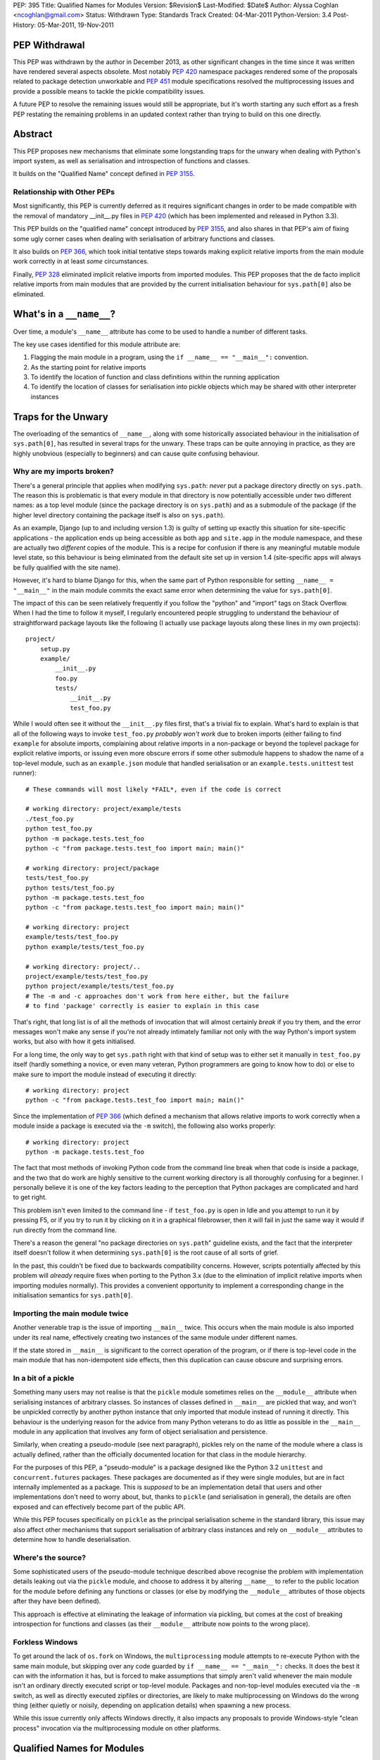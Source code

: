 PEP: 395
Title: Qualified Names for Modules
Version: $Revision$
Last-Modified: $Date$
Author: Alyssa Coghlan <ncoghlan@gmail.com>
Status: Withdrawn
Type: Standards Track
Created: 04-Mar-2011
Python-Version: 3.4
Post-History: 05-Mar-2011, 19-Nov-2011


PEP Withdrawal
==============

This PEP was withdrawn by the author in December 2013, as other significant
changes in the time since it was written have rendered several aspects
obsolete. Most notably :pep:`420` namespace packages rendered some of the
proposals related to package detection unworkable and :pep:`451` module
specifications resolved the multiprocessing issues and provide a possible
means to tackle the pickle compatibility issues.

A future PEP to resolve the remaining issues would still be appropriate,
but it's worth starting any such effort as a fresh PEP restating the
remaining problems in an updated context rather than trying to build on
this one directly.


Abstract
========

This PEP proposes new mechanisms that eliminate some longstanding traps for
the unwary when dealing with Python's import system, as well as serialisation
and introspection of functions and classes.

It builds on the "Qualified Name" concept defined in :pep:`3155`.


Relationship with Other PEPs
----------------------------

Most significantly, this PEP is currently deferred as it requires
significant changes in order to be made compatible with the removal
of mandatory __init__.py files in :pep:`420` (which has been implemented
and released in Python 3.3).

This PEP builds on the "qualified name" concept introduced by :pep:`3155`, and
also shares in that PEP's aim of fixing some ugly corner cases when dealing
with serialisation of arbitrary functions and classes.

It also builds on :pep:`366`, which took initial tentative steps towards making
explicit relative imports from the main module work correctly in at least
*some* circumstances.

Finally, :pep:`328` eliminated implicit relative imports from imported modules.
This PEP proposes that the de facto implicit relative imports from main
modules that are provided by the current initialisation behaviour for
``sys.path[0]`` also be eliminated.


What's in a ``__name__``?
=========================

Over time, a module's ``__name__`` attribute has come to be used to handle a
number of different tasks.

The key use cases identified for this module attribute are:

1. Flagging the main module in a program, using the ``if __name__ ==
   "__main__":`` convention.
2. As the starting point for relative imports
3. To identify the location of function and class definitions within the
   running application
4. To identify the location of classes for serialisation into pickle objects
   which may be shared with other interpreter instances


Traps for the Unwary
====================

The overloading of the semantics of ``__name__``, along with some historically
associated behaviour in the initialisation of ``sys.path[0]``, has resulted in
several traps for the unwary. These traps can be quite annoying in practice,
as they are highly unobvious (especially to beginners) and can cause quite
confusing behaviour.


Why are my imports broken?
--------------------------

There's a general principle that applies when modifying ``sys.path``: *never*
put a package directory directly on ``sys.path``. The reason this is
problematic is that every module in that directory is now potentially
accessible under two different names: as a top level module (since the
package directory is on ``sys.path``) and as a submodule of the package (if
the higher level directory containing the package itself is also on
``sys.path``).

As an example, Django (up to and including version 1.3) is guilty of setting
up exactly this situation for site-specific applications - the application
ends up being accessible as both ``app`` and ``site.app`` in the module
namespace, and these are actually two *different* copies of the module. This
is a recipe for confusion if there is any meaningful mutable module level
state, so this behaviour is being eliminated from the default site set up in
version 1.4 (site-specific apps will always be fully qualified with the site
name).

However, it's hard to blame Django for this, when the same part of Python
responsible for setting ``__name__ = "__main__"`` in the main module commits
the exact same error when determining the value for ``sys.path[0]``.

The impact of this can be seen relatively frequently if you follow the
"python" and "import" tags on Stack Overflow. When I had the time to follow
it myself, I regularly encountered people struggling to understand the
behaviour of straightforward package layouts like the following (I actually
use package layouts along these lines in my own projects)::

    project/
        setup.py
        example/
            __init__.py
            foo.py
            tests/
                __init__.py
                test_foo.py

While I would often see it without the ``__init__.py`` files first, that's a
trivial fix to explain. What's hard to explain is that all of the following
ways to invoke ``test_foo.py`` *probably won't work* due to broken imports
(either failing to find ``example`` for absolute imports, complaining
about relative imports in a non-package or beyond the toplevel package for
explicit relative imports, or issuing even more obscure errors if some other
submodule happens to shadow the name of a top-level module, such as an
``example.json`` module that handled serialisation or an
``example.tests.unittest`` test runner)::

    # These commands will most likely *FAIL*, even if the code is correct

    # working directory: project/example/tests
    ./test_foo.py
    python test_foo.py
    python -m package.tests.test_foo
    python -c "from package.tests.test_foo import main; main()"

    # working directory: project/package
    tests/test_foo.py
    python tests/test_foo.py
    python -m package.tests.test_foo
    python -c "from package.tests.test_foo import main; main()"

    # working directory: project
    example/tests/test_foo.py
    python example/tests/test_foo.py

    # working directory: project/..
    project/example/tests/test_foo.py
    python project/example/tests/test_foo.py
    # The -m and -c approaches don't work from here either, but the failure
    # to find 'package' correctly is easier to explain in this case

That's right, that long list is of all the methods of invocation that will
almost certainly *break* if you try them, and the error messages won't make
any sense if you're not already intimately familiar not only with the way
Python's import system works, but also with how it gets initialised.

For a long time, the only way to get ``sys.path`` right with that kind of
setup was to either set it manually in ``test_foo.py`` itself (hardly
something a novice, or even many veteran, Python programmers are going to
know how to do) or else to make sure to import the module instead of
executing it directly::

    # working directory: project
    python -c "from package.tests.test_foo import main; main()"

Since the implementation of :pep:`366` (which defined a mechanism that allows
relative imports to work correctly when a module inside a package is executed
via the ``-m`` switch), the following also works properly::

    # working directory: project
    python -m package.tests.test_foo

The fact that most methods of invoking Python code from the command line
break when that code is inside a package, and the two that do work are highly
sensitive to the current working directory is all thoroughly confusing for a
beginner. I personally believe it is one of the key factors leading
to the perception that Python packages are complicated and hard to get right.

This problem isn't even limited to the command line - if ``test_foo.py`` is
open in Idle and you attempt to run it by pressing F5, or if you try to run
it by clicking on it in a graphical filebrowser, then it will fail in just
the same way it would if run directly from the command line.

There's a reason the general "no package directories on ``sys.path``"
guideline exists, and the fact that the interpreter itself doesn't follow
it when determining ``sys.path[0]`` is the root cause of all sorts of grief.

In the past, this couldn't be fixed due to backwards compatibility concerns.
However, scripts potentially affected by this problem will *already* require
fixes when porting to the Python 3.x (due to the elimination of implicit
relative imports when importing modules normally). This provides a convenient
opportunity to implement a corresponding change in the initialisation
semantics for ``sys.path[0]``.


Importing the main module twice
-------------------------------

Another venerable trap is the issue of importing ``__main__`` twice. This
occurs when the main module is also imported under its real name, effectively
creating two instances of the same module under different names.

If the state stored in ``__main__`` is significant to the correct operation
of the program, or if there is top-level code in the main module that has
non-idempotent side effects, then this duplication can cause obscure and
surprising errors.


In a bit of a pickle
--------------------

Something many users may not realise is that the ``pickle`` module sometimes
relies on the ``__module__`` attribute when serialising instances of arbitrary
classes. So instances of classes defined in ``__main__`` are pickled that way,
and won't be unpickled correctly by another python instance that only imported
that module instead of running it directly. This behaviour is the underlying
reason for the advice from many Python veterans to do as little as possible
in the  ``__main__`` module in any application that involves any form of
object serialisation and persistence.

Similarly, when creating a pseudo-module (see next paragraph), pickles rely
on the name of the module where a class is actually defined, rather than the
officially documented location for that class in the module hierarchy.

For the purposes of this PEP, a "pseudo-module" is a package designed like
the Python 3.2 ``unittest`` and ``concurrent.futures`` packages. These
packages are documented as if they were single modules, but are in fact
internally implemented as a package. This is *supposed* to be an
implementation detail that users and other implementations don't need to
worry about, but, thanks to ``pickle`` (and serialisation in general),
the details are often exposed and can effectively become part of the public
API.

While this PEP focuses specifically on ``pickle`` as the principal
serialisation scheme in the standard library, this issue may also affect
other mechanisms that support serialisation of arbitrary class instances
and rely on ``__module__`` attributes to determine how to handle
deserialisation.


Where's the source?
-------------------

Some sophisticated users of the pseudo-module technique described
above recognise the problem with implementation details leaking out via the
``pickle`` module, and choose to address it by altering ``__name__`` to refer
to the public location for the module before defining any functions or classes
(or else by modifying the ``__module__`` attributes of those objects after
they have been defined).

This approach is effective at eliminating the leakage of information via
pickling, but comes at the cost of breaking introspection for functions and
classes (as their ``__module__`` attribute now points to the wrong place).


Forkless Windows
----------------

To get around the lack of ``os.fork`` on Windows, the ``multiprocessing``
module attempts to re-execute Python with the same main module, but skipping
over any code guarded by ``if __name__ == "__main__":`` checks. It does the
best it can with the information it has, but is forced to make assumptions
that simply aren't valid whenever the main module isn't an ordinary directly
executed script or top-level module. Packages and non-top-level modules
executed via the ``-m`` switch, as well as directly executed zipfiles or
directories, are likely to make multiprocessing on Windows do the wrong thing
(either quietly or noisily, depending on application details) when spawning a
new process.

While this issue currently only affects Windows directly, it also impacts
any proposals to provide Windows-style "clean process" invocation via the
multiprocessing module on other platforms.


Qualified Names for Modules
===========================

To make it feasible to fix these problems once and for all, it is proposed
to add a new module level attribute: ``__qualname__``. This abbreviation of
"qualified name" is taken from :pep:`3155`, where it is used to store the naming
path to a nested class or function definition relative to the top level
module.

For modules, ``__qualname__`` will normally be the same as ``__name__``, just
as it is for top-level functions and classes in :pep:`3155`. However, it will
differ in some situations so that the above problems can be addressed.

Specifically, whenever ``__name__`` is modified for some other purpose (such
as to denote the main module), then ``__qualname__`` will remain unchanged,
allowing code that needs it to access the original unmodified value.

If a module loader does not initialise ``__qualname__`` itself, then the
import system will add it automatically (setting it to the same value as
``__name__``).


Alternative Names
-----------------

Two alternative names were also considered for the new attribute: "full name"
(``__fullname__``) and "implementation name" (``__implname__``).

Either of those would actually be valid for the use case in this PEP.
However, as a meta-issue, :pep:`3155` is *also* adding a new attribute (for
functions and classes) that is "like ``__name__``, but different in some cases
where ``__name__`` is missing necessary information" and those terms aren't
accurate for the :pep:`3155` function and class use case.

:pep:`3155` deliberately omits the module information, so the term "full name"
is simply untrue, and "implementation name" implies that it may specify an
object other than that specified by ``__name__``, and that is never the
case for :pep:`3155` (in that PEP, ``__name__`` and ``__qualname__`` always
refer to the same function or class, it's just that ``__name__`` is
insufficient to accurately identify nested functions and classes).

Since it seems needlessly inconsistent to add *two* new terms for attributes
that only exist because backwards compatibility concerns keep us from
changing the behaviour of ``__name__`` itself, this PEP instead chose to
adopt the :pep:`3155` terminology.

If the relative inscrutability of "qualified name" and ``__qualname__``
encourages interested developers to look them up at least once rather than
assuming they know what they mean just from the name and guessing wrong,
that's not necessarily a bad outcome.

Besides, 99% of Python developers should never need to even care these extra
attributes exist - they're really an implementation detail to let us fix a
few problematic behaviours exhibited by imports, pickling and introspection,
not something people are going to be dealing with on a regular basis.


Eliminating the Traps
=====================

The following changes are interrelated and make the most sense when
considered together. They collectively either completely eliminate the traps
for the unwary noted above, or else provide straightforward mechanisms for
dealing with them.

A rough draft of some of the concepts presented here was first posted on the
python-ideas list ([1]_), but they have evolved considerably since first being
discussed in that thread. Further discussion has subsequently taken place on
the import-sig mailing list ([2]_. [3]_).


Fixing main module imports inside packages
------------------------------------------

To eliminate this trap, it is proposed that an additional filesystem check be
performed when determining a suitable value for ``sys.path[0]``. This check
will look for Python's explicit package directory markers and use them to find
the appropriate directory to add to ``sys.path``.

The current algorithm for setting ``sys.path[0]`` in relevant cases is roughly
as follows::

    # Interactive prompt, -m switch, -c switch
    sys.path.insert(0, '')

::

    # Valid sys.path entry execution (i.e. directory and zip execution)
    sys.path.insert(0, sys.argv[0])

::

    # Direct script execution
    sys.path.insert(0, os.path.dirname(sys.argv[0]))

It is proposed that this initialisation process be modified to take
package details stored on the filesystem into account::

    # Interactive prompt, -m switch, -c switch
    in_package, path_entry, _ignored = split_path_module(os.getcwd(), '')
    if in_package:
        sys.path.insert(0, path_entry)
    else:
        sys.path.insert(0, '')

    # Start interactive prompt or run -c command as usual
    #   __main__.__qualname__ is set to "__main__"

    # The -m switches uses the same sys.path[0] calculation, but:
    #   modname is the argument to the -m switch
    #   modname is passed to ``runpy._run_module_as_main()`` as usual
    #   __main__.__qualname__ is set to modname

::

    # Valid sys.path entry execution (i.e. directory and zip execution)
    modname = "__main__"
    path_entry, modname = split_path_module(sys.argv[0], modname)
    sys.path.insert(0, path_entry)

    # modname (possibly adjusted) is passed to ``runpy._run_module_as_main()``
    # __main__.__qualname__ is set to modname

::

    # Direct script execution
    in_package, path_entry, modname = split_path_module(sys.argv[0])
    sys.path.insert(0, path_entry)
    if in_package:
        # Pass modname to ``runpy._run_module_as_main()``
    else:
        # Run script directly
    # __main__.__qualname__ is set to modname

The ``split_path_module()`` supporting function used in the above pseudo-code
would have the following semantics::

    def _splitmodname(fspath):
        path_entry, fname = os.path.split(fspath)
        modname = os.path.splitext(fname)[0]
        return path_entry, modname

    def _is_package_dir(fspath):
        return any(os.exists("__init__" + info[0]) for info
                       in imp.get_suffixes())

    def split_path_module(fspath, modname=None):
        """Given a filesystem path and a relative module name, determine an
           appropriate sys.path entry and a fully qualified module name.

           Returns a 3-tuple of (package_depth, fspath, modname). A reported
           package depth of 0 indicates that this would be a top level import.

           If no relative module name is given, it is derived from the final
           component in the supplied path with the extension stripped.
        """
        if modname is None:
            fspath, modname = _splitmodname(fspath)
        package_depth = 0
        while _is_package_dir(fspath):
            fspath, pkg = _splitmodname(fspath)
            modname = pkg + '.' + modname
        return package_depth, fspath, modname

This PEP also proposes that the ``split_path_module()`` functionality be
exposed directly to Python users via the ``runpy`` module.

With this fix in place, and the same simple package layout described earlier,
*all* of the following commands would invoke the test suite correctly::

    # working directory: project/example/tests
    ./test_foo.py
    python test_foo.py
    python -m package.tests.test_foo
    python -c "from .test_foo import main; main()"
    python -c "from ..tests.test_foo import main; main()"
    python -c "from package.tests.test_foo import main; main()"

    # working directory: project/package
    tests/test_foo.py
    python tests/test_foo.py
    python -m package.tests.test_foo
    python -c "from .tests.test_foo import main; main()"
    python -c "from package.tests.test_foo import main; main()"

    # working directory: project
    example/tests/test_foo.py
    python example/tests/test_foo.py
    python -m package.tests.test_foo
    python -c "from package.tests.test_foo import main; main()"

    # working directory: project/..
    project/example/tests/test_foo.py
    python project/example/tests/test_foo.py
    # The -m and -c approaches still don't work from here, but the failure
    # to find 'package' correctly is pretty easy to explain in this case

With these changes, clicking Python modules in a graphical file browser
should always execute them correctly, even if they live inside a package.
Depending on the details of how it invokes the script, Idle would likely also
be able to run ``test_foo.py`` correctly with F5, without needing any Idle
specific fixes.

Optional addition: command line relative imports
~~~~~~~~~~~~~~~~~~~~~~~~~~~~~~~~~~~~~~~~~~~~~~~~

With the above changes in place, it would be a fairly minor addition to allow
explicit relative imports as arguments to the ``-m`` switch::

    # working directory: project/example/tests
    python -m .test_foo
    python -m ..tests.test_foo

    # working directory: project/example/
    python -m .tests.test_foo

With this addition, system initialisation for the ``-m`` switch would change
as follows::

    # -m switch (permitting explicit relative imports)
    in_package, path_entry, pkg_name = split_path_module(os.getcwd(), '')
    qualname= <<arguments to -m switch>>
    if qualname.startswith('.'):
        modname = qualname
        while modname.startswith('.'):
            modname = modname[1:]
            pkg_name, sep, _ignored = pkg_name.rpartition('.')
            if not sep:
                raise ImportError("Attempted relative import beyond top level package")
        qualname = pkg_name + '.' modname
    if in_package:
        sys.path.insert(0, path_entry)
    else:
        sys.path.insert(0, '')

    # qualname is passed to ``runpy._run_module_as_main()``
    # _main__.__qualname__ is set to qualname



Compatibility with PEP 382
~~~~~~~~~~~~~~~~~~~~~~~~~~

Making this proposal compatible with the :pep:`382` namespace packaging PEP is
trivial. The semantics of ``_is_package_dir()`` are merely changed to be::

    def _is_package_dir(fspath):
        return (fspath.endswith(".pyp") or
                any(os.exists("__init__" + info[0]) for info
                        in imp.get_suffixes()))


Incompatibility with PEP 402
~~~~~~~~~~~~~~~~~~~~~~~~~~~~

:pep:`402` proposes the elimination of explicit markers in the file system for
Python packages. This fundamentally breaks the proposed concept of being able
to take a filesystem path and a Python module name and work out an unambiguous
mapping to the Python module namespace. Instead, the appropriate mapping
would depend on the current values in ``sys.path``, rendering it impossible
to ever fix the problems described above with the calculation of
``sys.path[0]`` when the interpreter is initialised.

While some aspects of this PEP could probably be salvaged if :pep:`402` were
adopted, the core concept of making import semantics from main and other
modules more consistent would no longer be feasible.

This incompatibility is discussed in more detail in the relevant import-sig
threads ([2]_, [3]_).


Potential incompatibilities with scripts stored in packages
~~~~~~~~~~~~~~~~~~~~~~~~~~~~~~~~~~~~~~~~~~~~~~~~~~~~~~~~~~~

The proposed change to ``sys.path[0]`` initialisation *may* break some
existing code. Specifically, it will break scripts stored in package
directories that rely on the implicit relative imports from ``__main__`` in
order to run correctly under Python 3.

While such scripts could be imported in Python 2 (due to implicit relative
imports) it is already the case that they cannot be imported in Python 3,
as implicit relative imports are no longer permitted when a module is
imported.

By disallowing implicit relatives imports from the main module as well,
such modules won't even work as scripts with this PEP. Switching them
over to explicit relative imports will then get them working again as
both executable scripts *and* as importable modules.

To support earlier versions of Python, a script could be written to use
different forms of import based on the Python version::

    if __name__ == "__main__" and sys.version_info < (3, 3):
        import peer # Implicit relative import
    else:
        from . import peer # explicit relative import


Fixing dual imports of the main module
--------------------------------------

Given the above proposal to get ``__qualname__`` consistently set correctly
in the main module, one simple change is proposed to eliminate the problem
of dual imports of the main module: the addition of a ``sys.metapath`` hook
that detects attempts to import ``__main__`` under its real name and returns
the original main module instead::

  class AliasImporter:
    def __init__(self, module, alias):
        self.module = module
        self.alias = alias

    def __repr__(self):
        fmt = "{0.__class__.__name__}({0.module.__name__}, {0.alias})"
        return fmt.format(self)

    def find_module(self, fullname, path=None):
        if path is None and fullname == self.alias:
            return self
        return None

    def load_module(self, fullname):
        if fullname != self.alias:
            raise ImportError("{!r} cannot load {!r}".format(self, fullname))
        return self.main_module

This metapath hook would be added automatically during import system
initialisation based on the following logic::

    main = sys.modules["__main__"]
    if main.__name__ != main.__qualname__:
        sys.metapath.append(AliasImporter(main, main.__qualname__))

This is probably the least important proposal in the PEP - it just
closes off the last mechanism that is likely to lead to module duplication
after the configuration of ``sys.path[0]`` at interpreter startup is
addressed.


Fixing pickling without breaking introspection
----------------------------------------------

To fix this problem, it is proposed to make use of the new module level
``__qualname__`` attributes to determine the real module location when
``__name__`` has been modified for any reason.

In the main module, ``__qualname__`` will automatically be set to the main
module's "real" name (as described above) by the interpreter.

Pseudo-modules that adjust ``__name__`` to point to the public namespace will
leave ``__qualname__`` untouched, so the implementation location remains readily
accessible for introspection.

If ``__name__`` is adjusted at the top of a module, then this will
automatically adjust the ``__module__`` attribute for all functions and
classes subsequently defined in that module.

Since multiple submodules may be set to use the same "public" namespace,
functions and classes will be given a new ``__qualmodule__`` attribute
that refers to the ``__qualname__`` of their module.

This isn't strictly necessary for functions (you could find out their
module's qualified name by looking in their globals dictionary), but it is
needed for classes, since they don't hold a reference to the globals of
their defining module. Once a new attribute is added to classes, it is
more convenient to keep the API consistent and add a new attribute to
functions as well.

These changes mean that adjusting ``__name__`` (and, either directly or
indirectly, the corresponding function and class ``__module__`` attributes)
becomes the officially sanctioned way to implement a namespace as a package,
while exposing the API as if it were still a single module.

All serialisation code that currently uses ``__name__`` and ``__module__``
attributes will then avoid exposing implementation details by default.

To correctly handle serialisation of items from the main module, the class
and function definition logic will be updated to also use ``__qualname__``
for the ``__module__`` attribute in the case where ``__name__ == "__main__"``.

With ``__name__`` and ``__module__`` being officially blessed as being used
for the *public* names of things, the introspection tools in the standard
library will be updated to use ``__qualname__`` and ``__qualmodule__``
where appropriate. For example:

- ``pydoc`` will report both public and qualified names for modules
- ``inspect.getsource()`` (and similar tools) will use the qualified names
  that point to the implementation of the code
- additional ``pydoc`` and/or ``inspect`` APIs may be provided that report
  all modules with a given public ``__name__``.


Fixing multiprocessing on Windows
---------------------------------

With ``__qualname__`` now available to tell ``multiprocessing`` the real
name of the main module, it will be able to simply include it in the
serialised information passed to the child process, eliminating the
need for the current dubious introspection of the ``__file__`` attribute.

For older Python versions, ``multiprocessing`` could be improved by applying
the ``split_path_module()`` algorithm described above when attempting to
work out how to execute the main module based on its ``__file__`` attribute.


Explicit relative imports
=========================

This PEP proposes that ``__package__`` be unconditionally defined in the
main module as ``__qualname__.rpartition('.')[0]``. Aside from that, it
proposes that the behaviour of explicit relative imports be left alone.

In particular, if ``__package__`` is not set in a module when an explicit
relative import occurs, the automatically cached value  will continue to be
derived from ``__name__`` rather than ``__qualname__``. This minimises any
backwards incompatibilities with existing code that deliberately manipulates
relative imports by adjusting ``__name__`` rather than setting ``__package__``
directly.

This PEP does *not* propose that ``__package__`` be deprecated. While it is
technically redundant following the introduction of ``__qualname__``, it just
isn't worth the hassle of deprecating it within the lifetime of Python 3.x.


Reference Implementation
========================

None as yet.


References
==========

.. [1] `Module aliases and/or "real names"
   <https://mail.python.org/pipermail/python-ideas/2011-January/008983.html>`__

.. [2] `PEP 395 (Module aliasing) and the namespace PEPs
   <https://mail.python.org/pipermail/import-sig/2011-November/000382.html>`__

.. [3] `Updated PEP 395 (aka "Implicit Relative Imports Must Die!")
   <https://mail.python.org/pipermail/import-sig/2011-November/000397.html>`__

* `Elaboration of compatibility problems between this PEP and PEP 402
  <https://mail.python.org/pipermail/import-sig/2011-November/000403.html>`__

Copyright
=========

This document has been placed in the public domain.
